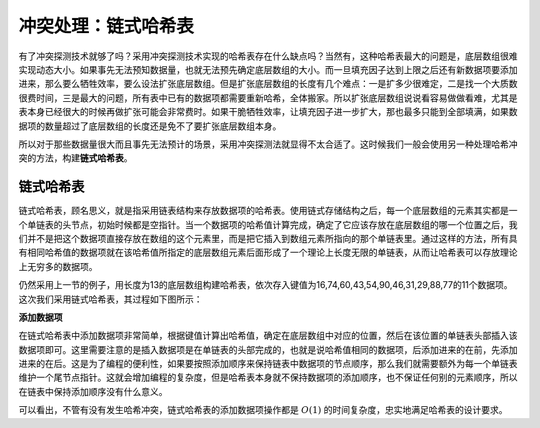 冲突处理：链式哈希表
++++++++++++++++++++

有了冲突探测技术就够了吗？采用冲突探测技术实现的哈希表存在什么缺点吗？当然有，这种哈希表最大的问题是，底层数组很难实现动态大小。如果事先无法预知数据量，也就无法预先确定底层数组的大小。而一旦填充因子达到上限之后还有新数据项要添加进来，那么要么牺牲效率，要么设法扩张底层数组。但是扩张底层数组的长度有几个难点：一是扩多少很难定，二是找一个大质数很费时间，三是最大的问题，所有表中已有的数据项都需要重新哈希，全体搬家。所以扩张底层数组说说看容易做做看难，尤其是表本身已经很大的时候再做扩张可能会非常费时。如果干脆牺牲效率，让填充因子进一步扩大，那也最多只能到全部填满，如果数据项的数量超过了底层数组的长度还是免不了要扩张底层数组本身。

所以对于那些数据量很大而且事先无法预计的场景，采用冲突探测法就显得不太合适了。这时候我们一般会使用另一种处理哈希冲突的方法，构建\ :strong:`链式哈希表`\ 。

链式哈希表
^^^^^^^^^^^^

链式哈希表，顾名思义，就是指采用链表结构来存放数据项的哈希表。使用链式存储结构之后，每一个底层数组的元素其实都是一个单链表的头节点，初始时候都是空指针。当一个数据项的哈希值计算完成，确定了它应该存放在底层数组的哪一个位置之后，我们并不是把这个数据项直接存放在数组的这个元素里，而是把它插入到数组元素所指向的那个单链表里。通过这样的方法，所有具有相同哈希值的数据项就在该哈希值所指定的底层数组元素后面形成了一个理论上长度无限的单链表，从而让哈希表可以存放理论上无穷多的数据项。

仍然采用上一节的例子，用长度为13的底层数组构建哈希表，依次存入键值为16,74,60,43,54,90,46,31,29,88,77的11个数据项。这次我们采用链式哈希表，其过程如下图所示：

.. image:: ../../images/333_linked_hashtable.png

**添加数据项**

在链式哈希表中添加数据项非常简单，根据键值计算出哈希值，确定在底层数组中对应的位置，然后在该位置的单链表头部插入该数据项即可。这里需要注意的是插入数据项是在单链表的头部完成的，也就是说哈希值相同的数据项，后添加进来的在前，先添加进来的在后。这是为了编程的便利性，如果要按照添加顺序来保持链表中数据项的节点顺序，那么我们就需要额外为每一个单链表维护一个尾节点指针。这就会增加编程的复杂度，但是哈希表本身就不保持数据项的添加顺序，也不保证任何别的元素顺序，所以在链表中保持添加顺序没有什么意义。

可以看出，不管有没有发生哈希冲突，链式哈希表的添加数据项操作都是 :math:`O(1)` 的时间复杂度，忠实地满足哈希表的设计要求。

